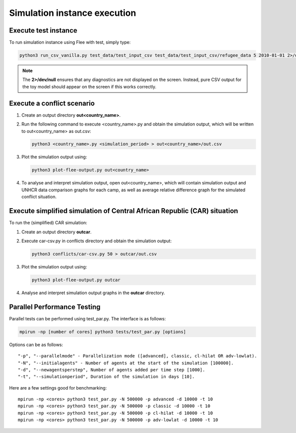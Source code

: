 .. _execution:

Simulation instance execution
=============================

Execute test instance
---------------------

To run simulation instance using Flee with test, simply type:

.. code:: console

        python3 run_csv_vanilla.py test_data/test_input_csv test_data/test_input_csv/refugee_data 5 2010-01-01 2>/dev/null
  
.. note:: The **2>/dev/null** ensures that any diagnostics are not displayed on the screen. Instead, pure CSV output for the toy model should appear on the screen if this works correctly.
  

Execute a conflict scenario
---------------------------

1. Create an output directory **out<country_name>**.

2. Run the following command to execute <country_name>.py and obtain the simulation output, which will be written to out<country_name> as out.csv:
   
   .. code:: console

           python3 <country_name>.py <simulation_period> > out<country_name>/out.csv

3. Plot the simulation output using:

   .. code:: console

           python3 plot-flee-output.py out<country_name>

4. To analyse and interpret simulation output, open out<country_name>, which will contain simulation output and UNHCR data comparison graphs for each camp, as well as average relative difference graph for the simulated conflict situation.

   

Execute simplified simulation of Central African Republic (CAR) situation
-------------------------------------------------------------------------

To run the (simplified) CAR simulation:

1. Create an output directory **outcar**.

2. Execute car-csv.py in conflicts directory and obtain the simulation output:

   .. code:: console

           python3 conflicts/car-csv.py 50 > outcar/out.csv

3. Plot the simulation output using:

   .. code:: console

           python3 plot-flee-output.py outcar
    
4. Analyse and interpret simulation output graphs in the **outcar** directory.


Parallel Performance Testing
----------------------------

Parallel tests can be performed using test_par.py. The interface is as follows:

.. code:: console

        mpirun -np [number of cores] python3 tests/test_par.py [options]

Options can be as follows::

    "-p", "--parallelmode" - Parallelization mode ([advanced], classic, cl-hilat OR adv-lowlat).
    "-N", "--initialagents" - Number of agents at the start of the simulation [100000].
    "-d", "--newagentsperstep", Number of agents added per time step [1000].
    "-t", "--simulationperiod", Duration of the simulation in days [10].

Here are a few settings good for benchmarking::

    mpirun -np <cores> python3 test_par.py -N 500000 -p advanced -d 10000 -t 10
    mpirun -np <cores> python3 test_par.py -N 500000 -p classic -d 10000 -t 10
    mpirun -np <cores> python3 test_par.py -N 500000 -p cl-hilat -d 10000 -t 10
    mpirun -np <cores> python3 test_par.py -N 500000 -p adv-lowlat -d 10000 -t 10
